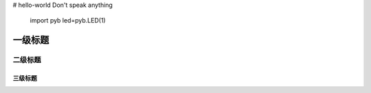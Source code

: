 # hello-world
Don't speak anything
 import pyb
 led=pyb.LED(1)
一级标题
=========
二级标题
---------
三级标题
^^^^^^^^^




